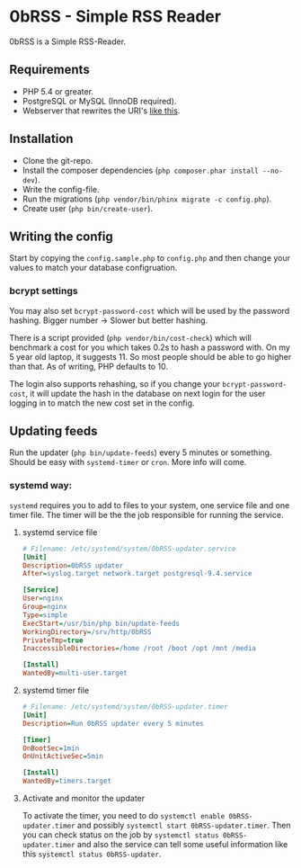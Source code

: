 * 0bRSS - Simple RSS Reader

0bRSS is a Simple RSS-Reader.


** Requirements
 - PHP 5.4 or greater.
 - PostgreSQL or MySQL (InnoDB required).
 - Webserver that rewrites the URI's [[https://github.com/slimphp/Slim#setup-your-web-server][like this]].


** Installation
 - Clone the git-repo.
 - Install the composer dependencies (=php composer.phar install --no-dev=).
 - Write the config-file.
 - Run the migrations (=php vendor/bin/phinx migrate -c config.php=).
 - Create user (=php bin/create-user=).


** Writing the config
Start by copying the =config.sample.php= to =config.php= and then change your
values to match your database configruation.

*** bcrypt settings
You may also set =bcrypt-password-cost= which will be used by the password
hashing. Bigger number -> Slower but better hashing.

There is a script provided (=php vendor/bin/cost-check=) which will benchmark
a cost for you which takes 0.2s to hash a password with. On my 5 year old
laptop, it suggests 11. So most people should be able to go higher than that.
As of writing, PHP defaults to 10.

The login also supports rehashing, so if you change your =bcrypt-password-cost=,
it will update the hash in the database on next login for the user logging in to
match the new cost set in the config.


** Updating feeds
Run the updater (=php bin/update-feeds=) every 5 minutes or something. Should
be easy with =systemd-timer= or =cron=. More info will come.

*** systemd way:
=systemd= requires you to add to files to your system, one service file and one
timer file. The timer will be the the job responsible for running the service.

**** systemd service file
#+BEGIN_SRC ini
# Filename: /etc/systemd/system/0bRSS-updater.service
[Unit]
Description=0bRSS updater
After=syslog.target network.target postgresql-9.4.service

[Service]
User=nginx
Group=nginx
Type=simple
ExecStart=/usr/bin/php bin/update-feeds
WorkingDirectory=/srv/http/0bRSS
PrivateTmp=true
InaccessibleDirectories=/home /root /boot /opt /mnt /media

[Install]
WantedBy=multi-user.target
#+END_SRC

**** systemd timer file
#+BEGIN_SRC ini
# Filename: /etc/systemd/system/0bRSS-updater.timer
[Unit]
Description=Run 0bRSS updater every 5 minutes

[Timer]
OnBootSec=1min
OnUnitActiveSec=5min

[Install]
WantedBy=timers.target
#+END_SRC

**** Activate and monitor the updater
To activate the timer, you need to do =systemctl enable 0bRSS-updater.timer= and
possibly =systemctl start 0bRSS-updater.timer=. Then you can check status on the
job by =systemctl status 0bRSS-updater.timer= and also the service can tell some
useful information like this =systemctl status 0bRSS-updater=.
